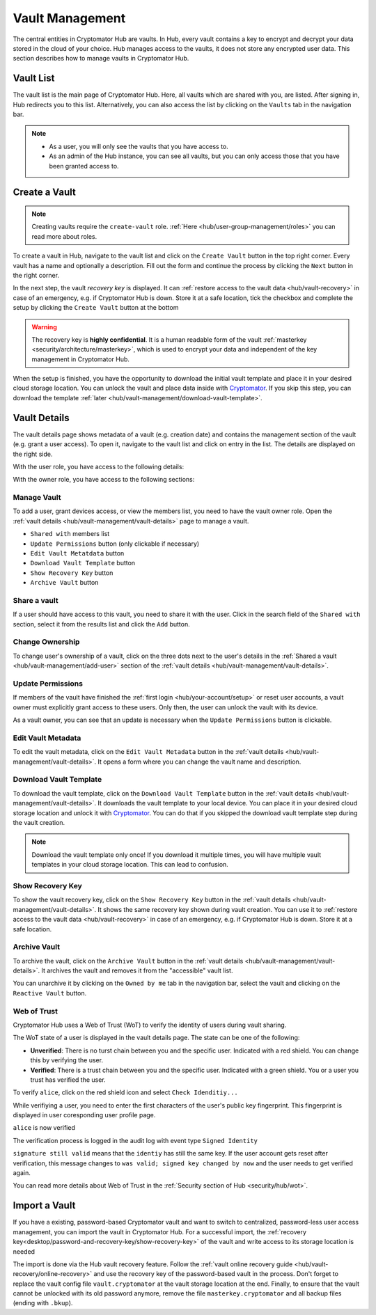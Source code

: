 .. _hub/vault-management:

Vault Management
================

The central entities in Cryptomator Hub are vaults.
In Hub, every vault contains a key to encrypt and decrypt your data stored in the cloud of your choice.
Hub manages access to the vaults, it does not store any encrypted user data.
This section describes how to manage vaults in Cryptomator Hub.


.. _hub/vault-management/vault-list:

Vault List
----------

The vault list is the main page of Cryptomator Hub.
Here, all vaults which are shared with you, are listed.
After signing in, Hub redirects you to this list.
Alternatively, you can also access the list by clicking on the ``Vaults`` tab in the navigation bar.

.. image:: ../img/hub/vaultlist.png
    :alt: List vaults
    :width: 920px

.. note::

    * As a user, you will only see the vaults that you have access to.
    * As an admin of the Hub instance, you can see all vaults, but you can only access those that you have been granted access to.


.. _hub/vault-management/create-vault:

Create a Vault
--------------

.. note::
    Creating vaults require the ``create-vault`` role. :ref:`Here <hub/user-group-management/roles>` you can read more about roles.

To create a vault in Hub, navigate to the vault list and click on the ``Create Vault`` button in the top right corner.
Every vault has a name and optionally a description.
Fill out the form and continue the process by clicking the ``Next`` button in the right corner.

.. image:: ../img/hub/create-vault.png
    :alt: Create a vault
    :width: 920px

In the next step, the vault *recovery key* is displayed.
It can :ref:`restore access to the vault data <hub/vault-recovery>` in case of an emergency, e.g. if Cryptomator Hub is down.
Store it at a safe location, tick the checkbox and complete the setup by clicking the ``Create Vault`` button at the bottom

.. image:: ../img/hub/create-vault-recoverykey.png
    :alt: Save vault recoverykey
    :width: 920px

.. warning::
    The recovery key is **highly confidential**.
    It is a human readable form of the vault :ref:`masterkey <security/architecture/masterkey>`, which is used to encrypt your data and independent of the key management in Cryptomator Hub.

When the setup is finished, you have the opportunity to download the initial vault template and place it in your desired cloud storage location.
You can unlock the vault and place data inside with `Cryptomator <https://cryptomator.org/downloads/>`_.
If you skip this step, you can download the template :ref:`later <hub/vault-management/download-vault-template>`.

.. image:: ../img/hub/create-vault-download.png
    :alt: Download vault template
    :width: 920px


.. _hub/vault-management/vault-details:

Vault Details
-------------

The vault details page shows metadata of a vault (e.g. creation date) and contains the management section of the vault (e.g. grant a user access).
To open it, navigate to the vault list and click on entry in the list.
The details are displayed on the right side.

With the user role, you have access to the following details:

.. image:: ../img/hub/vault-details-user.png
    :alt: Display vault details as user
    :width: 920px

With the owner role, you have access to the following sections:

.. image:: ../img/hub/vault-details-owner.png
    :alt: Display vault details as vault owner
    :width: 920px

.. _hub/vault-management/manage-vault:

Manage Vault
^^^^^^^^^^^^

To add a user, grant devices access, or view the members list, you need to have the vault owner role.
Open the :ref:`vault details <hub/vault-management/vault-details>` page to manage a vault.

* ``Shared with`` members list
* ``Update Permissions`` button (only clickable if necessary)
* ``Edit Vault Metatdata`` button
* ``Download Vault Template`` button
* ``Show Recovery Key`` button
* ``Archive Vault`` button

.. _hub/vault-management/add-user:

Share a vault
^^^^^^^^^^^^^

If a user should have access to this vault, you need to share it with the user.
Click in the search field of the ``Shared with`` section, select it from the results list and click the ``Add`` button.

.. image:: ../img/hub/vault-details-search.png
    :alt: Add a user or group in the vault details
    :width: 920px

.. _hub/vault-management/change-ownership:

Change Ownership
^^^^^^^^^^^^^^^^

To change user's ownership of a vault, click on the three dots next to the user's details in the :ref:`Shared a vault <hub/vault-management/add-user>` section of the :ref:`vault details <hub/vault-management/vault-details>`.

.. _hub/vault-management/updating-permission:

Update Permissions
^^^^^^^^^^^^^^^^^^

If members of the vault have finished the :ref:`first login <hub/your-account/setup>` or reset user accounts, a vault owner must explicitly grant access to these users.
Only then, the user can unlock the vault with its device.

As a vault owner, you can see that an update is necessary when the ``Update Permissions`` button is clickable.

.. image:: ../img/hub/update-permission.png
    :alt: Update permissions in the vault details
    :width: 920px

.. _hub/vault-management/edit-vault-metadata:

Edit Vault Metadata
^^^^^^^^^^^^^^^^^^^

To edit the vault metadata, click on the ``Edit Vault Metadata`` button in the :ref:`vault details <hub/vault-management/vault-details>`. It opens a form where you can change the vault name and description.

.. _hub/vault-management/download-vault-template:

Download Vault Template
^^^^^^^^^^^^^^^^^^^^^^^

To download the vault template, click on the ``Download Vault Template`` button in the :ref:`vault details <hub/vault-management/vault-details>`. It downloads the vault template to your local device. You can place it in your desired cloud storage location and unlock it with `Cryptomator <https://cryptomator.org/downloads/>`_. You can do that if you skipped the download vault template step during the vault creation.

.. note::
    Download the vault template only once! If you download it multiple times, you will have multiple vault templates in your cloud storage location. This can lead to confusion.

.. _hub/vault-management/show-recovery-key:

Show Recovery Key
^^^^^^^^^^^^^^^^^

To show the vault recovery key, click on the ``Show Recovery Key`` button in the :ref:`vault details <hub/vault-management/vault-details>`. It shows the same recovery key shown during vault creation. You can use it to :ref:`restore access to the vault data <hub/vault-recovery>` in case of an emergency, e.g. if Cryptomator Hub is down. Store it at a safe location.

.. _hub/vault-management/archive-vault:

Archive Vault
^^^^^^^^^^^^^

To archive the vault, click on the ``Archive Vault`` button in the :ref:`vault details <hub/vault-management/vault-details>`. It archives the vault and removes it from the "accessible" vault list.

You can unarchive it by clicking on the ``Owned by me`` tab in the navigation bar, select the vault and clicking on the ``Reactive Vault`` button.

.. _hub/vault-management/wot:

Web of Trust
^^^^^^^^^^^^

Cryptomator Hub uses a Web of Trust (WoT) to verify the identity of users during vault sharing.

The WoT state of a user is displayed in the vault details page. The state can be one of the following:

* **Unverified**: There is no turst chain between you and the specific user. Indicated with a red shield. You can change this by verifying the user.
* **Verified**: There is a trust chain between you and the specific user. Indicated with a green shield. You or a user you trust has verified the user.

To verify ``alice``, click on the red shield icon and select ``Check Idenditiy...``

.. image:: ../img/hub/wot-carol-unverified.png
    :alt: Carol is unverified regarding its Web of Trust state
    :width: 920px

While verifiying a user, you need to enter the first characters of the user's public key fingerprint. This fingerprint is displayed in user coresponding user profile page.

.. image:: ../img/hub/wot-carol-verify.png
    :alt: Verify Alice regarding its Web of Trust state
    :width: 920px

``alice`` is now verified

.. image:: ../img/hub/wot-carol-verified.png
    :alt: Alice is verified regarding its Web of Trust state
    :width: 920px

The verification process is logged in the audit log with event type ``Signed Identity``

.. image:: ../img/hub/wot-audit-log.png
    :alt: WAudit log
    :width: 920px

``signature still valid`` means that the ``identiy`` has still the same key. If the user account gets reset after verification, this message changes to ``was valid; signed key changed by now`` and the user needs to get verified again.

You can read more details about Web of Trust in the :ref:`Security section of Hub <security/hub/wot>`.

.. _hub/vault-management/import-vault:

Import a Vault
--------------

If you have a existing, password-based Cryptomator vault and want to switch to centralized, password-less user access management, you can import the vault in Cryptomator Hub.
For a successful import, the :ref:`recovery key<desktop/password-and-recovery-key/show-recovery-key>` of the vault and write access to its storage location is needed

The import is done via the Hub vault recovery feature.
Follow the :ref:`vault online recovery guide <hub/vault-recovery/online-recovery>` and use the recovery key of the password-based vault in the process.
Don't forget to replace the vault config file ``vault.cryptomator`` at the vault storage location at the end.
Finally, to ensure that the vault cannot be unlocked with its old password anymore, remove the file ``masterkey.cryptomator`` and all backup files (ending with ``.bkup``).
